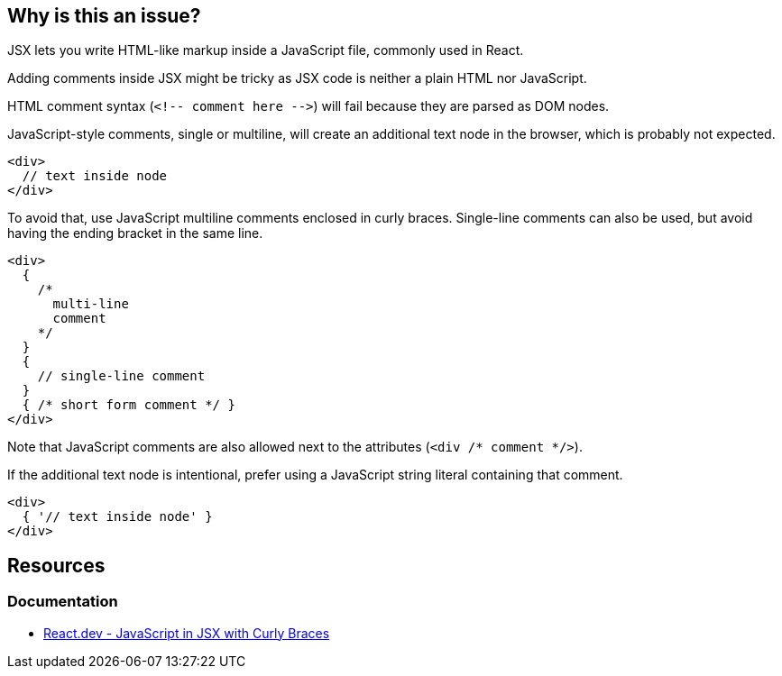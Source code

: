 == Why is this an issue?

JSX lets you write HTML-like markup inside a JavaScript file, commonly used in React.

Adding comments inside JSX might be tricky as JSX code is neither a plain HTML nor JavaScript. 

HTML comment syntax (``++<!-- comment here -->++``) will fail because they are parsed as DOM nodes.

JavaScript-style comments, single or multiline, will create an additional text node in the browser, which is probably not expected. 

[source,javascript]
----
<div>
  // text inside node
</div>
----

To avoid that, use JavaScript multiline comments enclosed in curly braces. Single-line comments can also be used, but avoid having the ending bracket in the same line.

[source,javascript]
----
<div>
  {
    /*
      multi-line
      comment
    */
  }
  {
    // single-line comment
  }
  { /* short form comment */ }
</div>
----

Note that JavaScript comments are also allowed next to the attributes (`<div /* comment */>`).

If the additional text node is intentional, prefer using a JavaScript string literal containing that comment.

[source,javascript]
----
<div>
  { '// text inside node' }
</div>
----

== Resources
=== Documentation

* https://react.dev/learn/javascript-in-jsx-with-curly-braces[React.dev - JavaScript in JSX with Curly Braces]